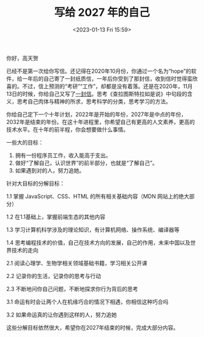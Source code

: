 #+TITLE: 写给 2027 年的自己
#+DATE: <2023-01-13 Fri 15:59>
#+TAGS[]: 随笔 给自己的信

你好，高天贺

已经不是第一次给你写信。还记得在2020年10月份，你通过一个名为“hope”的软件，给一年后的自己寄了一封纸质信，一年后你受到了那封信，收到信时觉得蛮欣喜的。不过，信上预测的“考研”“工作”，却都是没有着落。还是在2020年，11月13日的时候，你给自己又写了[[/posts/a-letter-to-myself/][一封信]]。思考《查拉图斯特拉如是说》中句段的含义，思考自己肉体与精神的所求，思考科学的分类，思考学习的方法。

你给自己定下一个十年计划，2022年是开始的年份，2027年是中点的年份，2032年是结束的年份。在这十年进程里，你希望自己有更高的人文素养，更高的技术水平。在十年的前半程，你会想要做什么事情。

一些大的目标：

1. 拥有一份程序员工作，收入能高于支出。
2. 做好“了解自己，认识世界”的前半部分，也就是“了解自己”。
3. 如果遇到对的人，努力追她。

针对大目标的分解目标：

1.1 掌握 JavaScript、CSS、HTML 的所有相关基础内容（MDN 网站上的绝大部分）

1.2 在1.1基础上，掌握前端生态的其他内容

1.3 学习计算机科学涉及的理论知识，有计算机网络、操作系统、编译器等

1.4 思考编程技术的价值，自己在技术方向的发展，自己的作用，未来中国以及世界技术的走向

2.1 阅读心理学、生物学相关领域基础书籍，学习相关公开课

2.2 记录你的生活，记录你的思考与行动

2.3 不断地问你自己问题，不断地探求你行为背后的思考

3.1 命运有时会让两个人在机缘巧合的情况下相遇，你相信这种巧合吗

3.2 如果命运真的让你遇到这样的人，努力追她

这些分解目标依然很大，希望你在2027年结束的时候，完成大部分内容。
